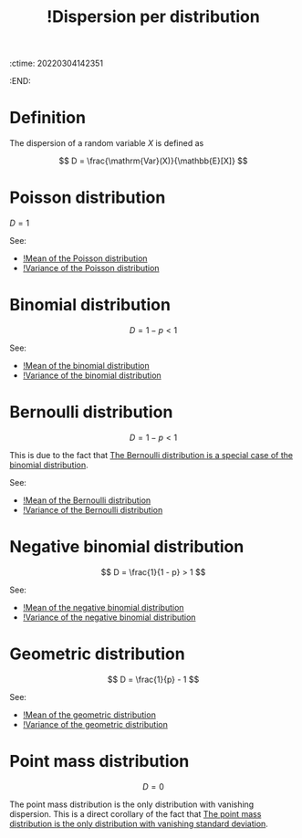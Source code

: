 :ctime:    20220304142351
:END:
#+title: !Dispersion per distribution
#+filetags: :facts:stub:

* Definition
The dispersion of a random variable \( X \) is defined as

\[
D = \frac{\mathrm{Var}(X)}{\mathbb{E}[X]}
\]

* Poisson distribution

\( D = 1 \)

See:
- [[denote:20220304T142707][!Mean of the Poisson distribution]]
- [[denote:20220304T142721][!Variance of the Poisson distribution]]

* Binomial distribution

\[
D = 1 - p < 1
\]

See:
- [[denote:20220304T142841][!Mean of the binomial distribution]]
- [[denote:20220304T142930][!Variance of the binomial distribution]]

* Bernoulli distribution

\[
D = 1 - p < 1
\]

This is due to the fact that [[denote:20220304T144745][The Bernoulli distribution is a special case of the binomial
distribution]].

See:
- [[denote:20220304T144905][!Mean of the Bernoulli distribution]]
- [[denote:20220304T144925][!Variance of the Bernoulli distribution]]

* Negative binomial distribution

\[
D = \frac{1}{1 - p} > 1
\]

See:
- [[denote:20220304T143043][!Mean of the negative binomial distribution]]
- [[denote:20220304T143100][!Variance of the negative binomial distribution]]

* Geometric distribution

\[
D = \frac{1}{p} - 1
\]

See:
- [[denote:20220304T144251][!Mean of the geometric distribution]]
- [[denote:20220304T144308][!Variance of the geometric distribution]]

* Point mass distribution

\[
D = 0
\]

The point mass distribution is the only distribution with vanishing dispersion. This is a direct
corollary of the fact that [[denote:20220303T220832][The point mass distribution is the only distribution with vanishing standard
deviation]].
